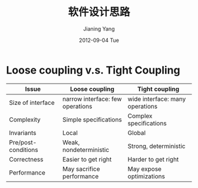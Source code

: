 #+TITLE:     软件设计思路
#+AUTHOR:    Jianing Yang
#+EMAIL:     jianingy.yang AT gmail DOT com
#+DATE:      2012-09-04 Tue
#+DESCRIPTION:
#+KEYWORDS:
#+LANGUAGE:  en
#+OPTIONS:   H:3 num:t toc:t \n:nil @:t ::t |:t ^:t -:t f:t *:t <:t
#+OPTIONS:   TeX:t LaTeX:t skip:nil d:nil todo:t pri:nil tags:not-in-toc
#+INFOJS_OPT: view:nil toc:nil ltoc:t mouse:underline buttons:0 path:http://orgmode.org/org-info.js
#+EXPORT_SELECT_TAGS: export
#+EXPORT_EXCLUDE_TAGS: noexport
#+LINK_UP:
#+LINK_HOME:
#+XSLT:


* Loose coupling v.s. Tight Coupling

| Issue               | Loose coupling                   | Tight coupling                  |
|---------------------+----------------------------------+---------------------------------|
| Size of interface   | narrow interface: few operations | wide interface: many operations |
| Complexity          | Simple specifications            | Complex specifications          |
| Invariants          | Local                            | Global                          |
| Pre/post-conditions | Weak, nondeterministic           | Strong, deterministic           |
| Correctness         | Easier to get right              | Harder to get right             |
| Performance         | May sacrifice performance        | May expose optimizations        |
